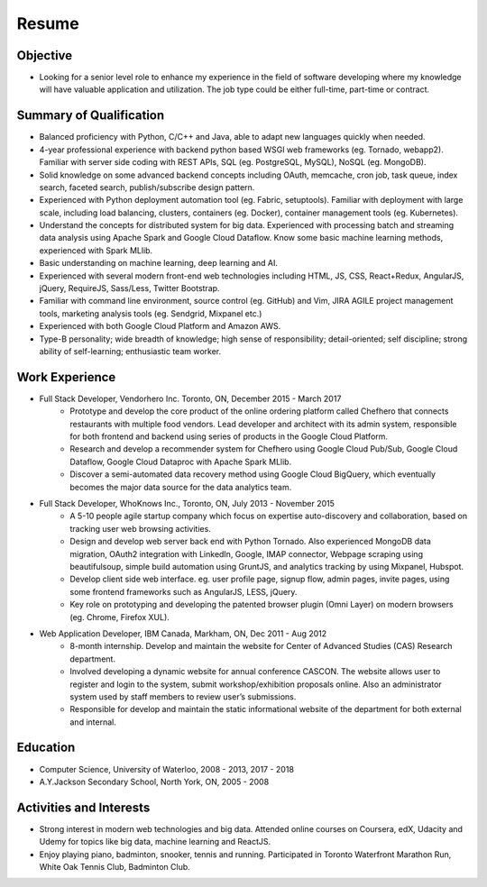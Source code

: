 Resume
======

Objective
---------

* Looking for a senior level role to enhance my experience in the field of software developing where my knowledge will have valuable application and utilization. The job type could be either full-time, part-time or contract. 


Summary of Qualification
------------------------
* Balanced proficiency with Python, C/C++ and Java, able to adapt new languages quickly when needed.
* 4-year professional experience with backend python based WSGI web frameworks (eg. Tornado, webapp2). Familiar with server side coding with REST APIs, SQL (eg. PostgreSQL, MySQL), NoSQL (eg. MongoDB).
* Solid knowledge on some advanced backend concepts including OAuth, memcache, cron job, task queue, index search, faceted search, publish/subscribe design pattern.
* Experienced with Python deployment automation tool (eg. Fabric, setuptools). Familiar with deployment with large scale, including load balancing, clusters, containers (eg. Docker), container management tools (eg. Kubernetes).
* Understand the concepts for distributed system for big data. Experienced with processing batch and streaming data analysis using Apache Spark and Google Cloud Dataflow. Know some basic machine learning methods, experienced with Spark MLlib.
* Basic understanding on machine learning, deep learning and AI.
* Experienced with several modern front-end web technologies including HTML, JS, CSS, React+Redux, AngularJS, jQuery, RequireJS, Sass/Less, Twitter Bootstrap.
* Familiar with command line environment, source control (eg. GitHub) and Vim, JIRA AGILE project management tools, marketing analysis tools (eg. Sendgrid, Mixpanel etc.)
* Experienced with both Google Cloud Platform and Amazon AWS.
* Type-B personality; wide breadth of knowledge; high sense of responsibility; detail-oriented; self discipline; strong ability of self-learning; enthusiastic team worker. 


Work Experience
----------

* Full Stack Developer, Vendorhero Inc. Toronto, ON, December 2015 - March 2017
    * Prototype and develop the core product of the online ordering platform called Chefhero that connects restaurants with multiple food vendors. Lead developer and architect with its admin system, responsible for both frontend and backend using series of products in the Google Cloud Platform.
    * Research and develop a recommender system for Chefhero using Google Cloud Pub/Sub, Google Cloud Dataflow, Google Cloud Dataproc with Apache Spark MLlib.
    * Discover a semi-automated data recovery method using Google Cloud BigQuery, which eventually becomes the major data source for the data analytics team.


* Full Stack Developer, WhoKnows Inc., Toronto, ON, July 2013 - November 2015
    * A 5-10 people agile startup company which focus on expertise auto-discovery and collaboration, based on tracking user web browsing activities. 
    * Design and develop web server back end with Python Tornado. Also experienced MongoDB data migration, OAuth2 integration with LinkedIn, Google, IMAP connector, Webpage scraping using beautifulsoup, simple build automation using GruntJS, and analytics tracking by using Mixpanel, Hubspot.
    * Develop client side web interface. eg. user profile page, signup flow, admin pages, invite pages, using some frontend frameworks such as AngularJS, LESS, jQuery.
    * Key role on prototyping and developing the patented browser plugin (Omni Layer) on modern browsers (eg. Chrome, Firefox XUL). 


* Web Application Developer, IBM Canada, Markham, ON, Dec 2011 - Aug 2012
    * 8-month internship. Develop and maintain the website for Center of Advanced Studies (CAS) Research department.
    * Involved developing a dynamic website for annual conference CASCON. The website allows user to register and login to the system, submit workshop/exhibition proposals online. Also an administrator system used by staff members to review user’s submissions.
    * Responsible for develop and maintain the static informational website of the department for both external and internal.


Education
---------

* Computer Science, University of Waterloo, 2008 - 2013, 2017 - 2018
* A.Y.Jackson Secondary School, North York, ON, 2005 - 2008


Activities and Interests
------------------------

* Strong interest in modern web technologies and big data. Attended online courses on Coursera, edX, Udacity and Udemy for topics like big data, machine learning and ReactJS.
* Enjoy playing piano, badminton, snooker, tennis and running. Participated in Toronto Waterfront Marathon Run, White Oak Tennis Club, Badminton Club.